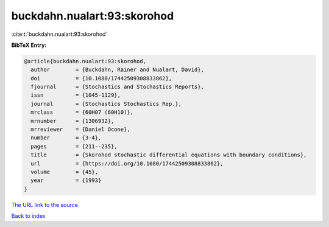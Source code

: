 buckdahn.nualart:93:skorohod
============================

:cite:t:`buckdahn.nualart:93:skorohod`

**BibTeX Entry:**

.. code-block:: bibtex

   @article{buckdahn.nualart:93:skorohod,
     author        = {Buckdahn, Rainer and Nualart, David},
     doi           = {10.1080/17442509308833862},
     fjournal      = {Stochastics and Stochastics Reports},
     issn          = {1045-1129},
     journal       = {Stochastics Stochastics Rep.},
     mrclass       = {60H07 (60H10)},
     mrnumber      = {1306932},
     mrreviewer    = {Daniel Ocone},
     number        = {3-4},
     pages         = {211--235},
     title         = {Skorohod stochastic differential equations with boundary conditions},
     url           = {https://doi.org/10.1080/17442509308833862},
     volume        = {45},
     year          = {1993}
   }
`The URL link to the source <https://doi.org/10.1080/17442509308833862>`_


`Back to index <../By-Cite-Keys.html>`_

